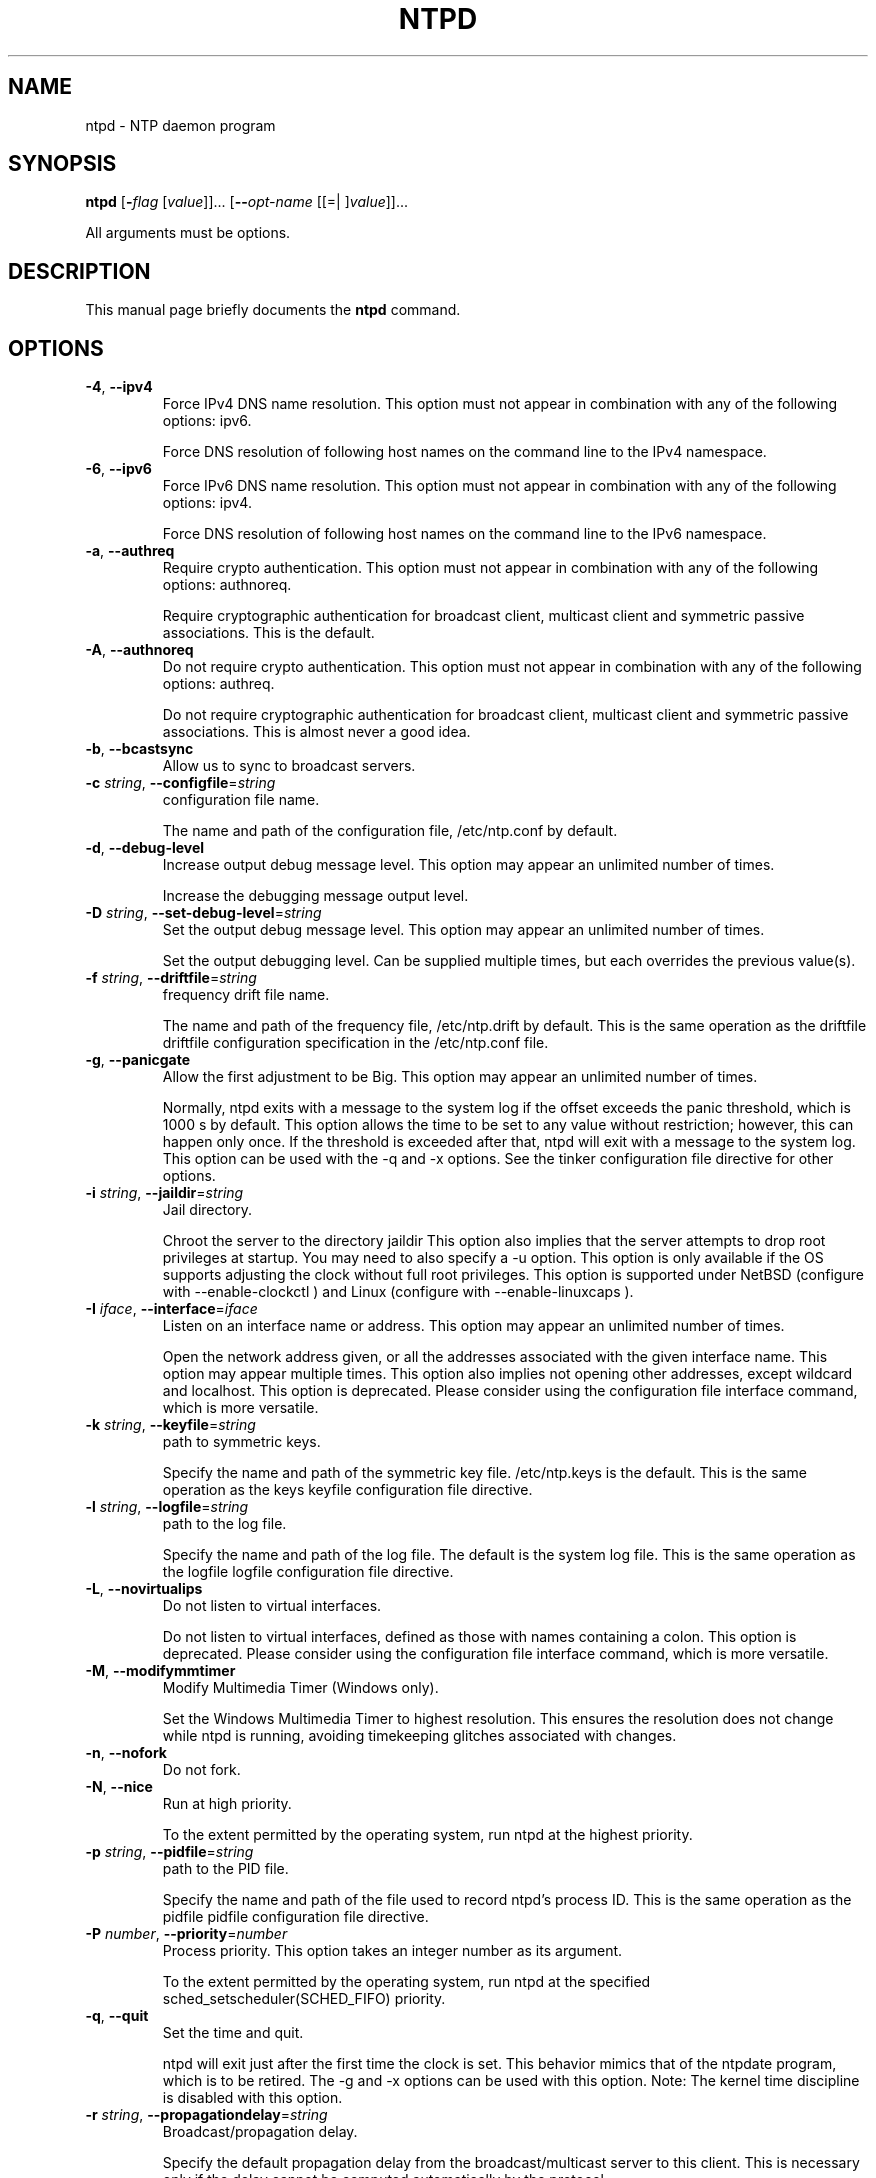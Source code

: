 .TH NTPD 1 2011-01-03 "( 4.2.6p3)" "Programmer's Manual"
.\"  EDIT THIS FILE WITH CAUTION  (ntpd.1)
.\"  
.\"  It has been AutoGen-ed  January  3, 2011 at 09:18:03 PM by AutoGen 5.11.6pre7
.\"  From the definitions    ntpd-opts.def
.\"  and the template file   agman1.tpl
.\"
.SH NAME
ntpd \- NTP daemon program
.SH SYNOPSIS
.B ntpd
.\" Mixture of short (flag) options and long options
.RB [ \-\fIflag\fP " [\fIvalue\fP]]... [" \--\fIopt-name\fP " [[=| ]\fIvalue\fP]]..."
.PP
All arguments must be options.
.SH "DESCRIPTION"
This manual page briefly documents the \fBntpd\fP command.

.SH OPTIONS
.TP
.BR \-4 ", " \--ipv4
Force IPv4 DNS name resolution.
This option must not appear in combination with any of the following options:
ipv6.
.sp
Force DNS resolution of following host names on the command line
to the IPv4 namespace.
.TP
.BR \-6 ", " \--ipv6
Force IPv6 DNS name resolution.
This option must not appear in combination with any of the following options:
ipv4.
.sp
Force DNS resolution of following host names on the command line
to the IPv6 namespace.
.TP
.BR \-a ", " \--authreq
Require crypto authentication.
This option must not appear in combination with any of the following options:
authnoreq.
.sp
Require cryptographic authentication for broadcast client,
multicast client and symmetric passive associations.
This is the default.
.TP
.BR \-A ", " \--authnoreq
Do not require crypto authentication.
This option must not appear in combination with any of the following options:
authreq.
.sp
Do not require cryptographic authentication for broadcast client,
multicast client and symmetric passive associations.
This is almost never a good idea.
.TP
.BR \-b ", " \--bcastsync
Allow us to sync to broadcast servers.
.sp

.TP
.BR \-c " \fIstring\fP, " \--configfile "=" \fIstring\fP
configuration file name.
.sp
The name and path of the configuration file,
/etc/ntp.conf
by default.
.TP
.BR \-d ", " \--debug-level
Increase output debug message level.
This option may appear an unlimited number of times.
.sp
Increase the debugging message output level.
.TP
.BR \-D " \fIstring\fP, " \--set-debug-level "=" \fIstring\fP
Set the output debug message level.
This option may appear an unlimited number of times.
.sp
Set the output debugging level.  Can be supplied multiple times,
but each overrides the previous value(s).
.TP
.BR \-f " \fIstring\fP, " \--driftfile "=" \fIstring\fP
frequency drift file name.
.sp
The name and path of the frequency file,
/etc/ntp.drift
by default.
This is the same operation as the
driftfile driftfile
configuration specification in the 
/etc/ntp.conf
file.
.TP
.BR \-g ", " \--panicgate
Allow the first adjustment to be Big.
This option may appear an unlimited number of times.
.sp
Normally,
ntpd
exits with a message to the system log if the offset exceeds the panic threshold, which is 1000 s by default. This option allows the time to be set to any value without restriction; however, this can happen only once. If the threshold is exceeded after that,
ntpd
will exit with a message to the system log. This option can be used with the
-q
and
-x
options.
See the
tinker
configuration file directive for other options.
.TP
.BR \-i " \fIstring\fP, " \--jaildir "=" \fIstring\fP
Jail directory.
.sp
Chroot the server to the directory
jaildir
.
This option also implies that the server attempts to drop root privileges at startup.
You may need to also specify a
-u
option.
This option is only available if the OS supports adjusting the clock
without full root privileges.
This option is supported under NetBSD (configure with
--enable-clockctl
) and Linux (configure with
--enable-linuxcaps
).
.TP
.BR \-I " \fIiface\fP, " \--interface "=" \fIiface\fP
Listen on an interface name or address.
This option may appear an unlimited number of times.
.sp
Open the network address given, or all the addresses associated with the
given interface name.  This option may appear multiple times.  This option
also implies not opening other addresses, except wildcard and localhost.
This option is deprecated. Please consider using the configuration file
interface command, which is more versatile. 
.TP
.BR \-k " \fIstring\fP, " \--keyfile "=" \fIstring\fP
path to symmetric keys.
.sp
Specify the name and path of the symmetric key file.
/etc/ntp.keys
is the default.
This is the same operation as the
keys keyfile
configuration file directive.
.TP
.BR \-l " \fIstring\fP, " \--logfile "=" \fIstring\fP
path to the log file.
.sp
Specify the name and path of the log file.
The default is the system log file.
This is the same operation as the
logfile logfile
configuration file directive.
.TP
.BR \-L ", " \--novirtualips
Do not listen to virtual interfaces.
.sp
Do not listen to virtual interfaces, defined as those with
names containing a colon.  This option is deprecated.  Please
consider using the configuration file interface command, which
is more versatile.
.TP
.BR \-M ", " \--modifymmtimer
Modify Multimedia Timer (Windows only).
.sp
Set the Windows Multimedia Timer to highest resolution.  This
ensures the resolution does not change while ntpd is running,
avoiding timekeeping glitches associated with changes.
.TP
.BR \-n ", " \--nofork
Do not fork.
.sp

.TP
.BR \-N ", " \--nice
Run at high priority.
.sp
To the extent permitted by the operating system, run
ntpd
at the highest priority.
.TP
.BR \-p " \fIstring\fP, " \--pidfile "=" \fIstring\fP
path to the PID file.
.sp
Specify the name and path of the file used to record
ntpd's
process ID.
This is the same operation as the
pidfile pidfile
configuration file directive.
.TP
.BR \-P " \fInumber\fP, " \--priority "=" \fInumber\fP
Process priority.
This option takes an integer number as its argument.
.sp
To the extent permitted by the operating system, run
ntpd
at the specified
sched_setscheduler(SCHED_FIFO)
priority.
.TP
.BR \-q ", " \--quit
Set the time and quit.
.sp
ntpd
will exit just after the first time the clock is set. This behavior mimics that of the
ntpdate
program, which is to be retired.
The
-g
and
-x
options can be used with this option.
Note: The kernel time discipline is disabled with this option.
.TP
.BR \-r " \fIstring\fP, " \--propagationdelay "=" \fIstring\fP
Broadcast/propagation delay.
.sp
Specify the default propagation delay from the broadcast/multicast server to this client. This is necessary only if the delay cannot be computed automatically by the protocol.
.TP
.BR \--saveconfigquit "=\fIstring\fP"
Save parsed configuration and quit.
.sp
Cause ntpd to parse its startup configuration file and save an
equivalent to the given filename and exit.  This option was
designed for automated testing.
.TP
.BR \-s " \fIstring\fP, " \--statsdir "=" \fIstring\fP
Statistics file location.
.sp
Specify the directory path for files created by the statistics facility.
This is the same operation as the
statsdir statsdir
configuration file directive.
.TP
.BR \-t " \fItkey\fP, " \--trustedkey "=" \fItkey\fP
Trusted key number.
This option may appear an unlimited number of times.
.sp
Add a key number to the trusted key list.
.TP
.BR \-u " \fIstring\fP, " \--user "=" \fIstring\fP
Run as userid (or userid:groupid).
.sp
Specify a user, and optionally a group, to switch to.
This option is only available if the OS supports adjusting the clock
without full root privileges.
This option is supported under NetBSD (configure with
--enable-clockctl
) and Linux (configure with
--enable-linuxcaps
).
.TP
.BR \-U " \fInumber\fP, " \--updateinterval "=" \fInumber\fP
interval in seconds between scans for new or dropped interfaces.
This option takes an integer number as its argument.
.sp
Give the time in seconds between two scans for new or dropped interfaces.
For systems with routing socket support the scans will be performed shortly after the interface change
has been detected by the system.
Use 0 to disable scanning. 60 seconds is the minimum time between scans.
.TP
.BR \--var "=\fInvar\fP"
make ARG an ntp variable (RW).
This option may appear an unlimited number of times.
.sp

.TP
.BR \--dvar "=\fIndvar\fP"
make ARG an ntp variable (RW|DEF).
This option may appear an unlimited number of times.
.sp

.TP
.BR \-x ", " \--slew
Slew up to 600 seconds.
.sp
Normally, the time is slewed if the offset is less than the step threshold, which is 128 ms by default, and stepped if above the threshold.
This option sets the threshold to 600 s, which is well within the accuracy window to set the clock manually.
Note: Since the slew rate of typical Unix kernels is limited to 0.5 ms/s, each second of adjustment requires an amortization interval of 2000 s.
Thus, an adjustment as much as 600 s will take almost 14 days to complete.
This option can be used with the
-g
and
-q
options.
See the
tinker
configuration file directive for other options.
Note: The kernel time discipline is disabled with this option.
.TP
.BR \--usepcc
Use CPU cycle counter (Windows only).
.sp
Attempt to substitute the CPU counter for QueryPerformanceCounter.
The CPU counter and QueryPerformanceCounter are compared, and if
they have the same frequency, the CPU counter (RDTSC on x86) is
used directly, saving the overhead of a system call.
.TP
.BR \--pccfreq "=\fIstring\fP"
Force CPU cycle counter use (Windows only).
.sp
Force substitution the CPU counter for QueryPerformanceCounter.
The CPU counter (RDTSC on x86) is used unconditionally with the
given frequency (in Hz).
.TP
.BR \-? , " \--help"
Display extended usage information and exit.
.TP
.BR \-! , " \--more-help"
Extended usage information passed thru pager.
.TP
.BR \- " [{\fIv|c|n\fP}]," " \--version" "[=\fI{v|c|n}\fP]"
Output version of program and exit.  The default mode is `v', a simple
version.  The `c' mode will print copyright information and `n' will
print the full copyright notice.
.SH OPTION PRESETS
Any option that is not marked as \fInot presettable\fP may be preset
by loading values from environment variables named:
.nf
  \fBNTPD_<option-name>\fP or \fBNTPD\fP
.fi
.ad
.SH AUTHOR
David L. Mills and/or others
.br
Please send bug reports to:  http://bugs.ntp.org, bugs@ntp.org

.PP
.nf
.na
see html/copyright.html
.fi
.ad
.PP
This manual page was \fIAutoGen\fP-erated from the \fBntpd\fP
option definitions.
